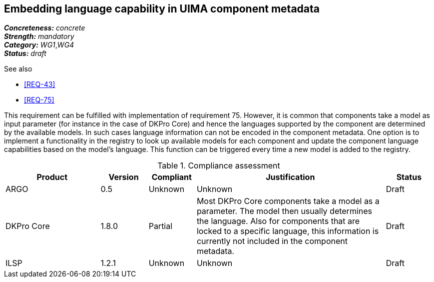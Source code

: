 == Embedding language capability in UIMA component metadata

[%hardbreaks]
[small]#*_Concreteness:_* __concrete__#
[small]#*_Strength:_*     __mandatory__#
[small]#*_Category:_*     __WG1__,__WG4__#
[small]#*_Status:_*       __draft__#

.See also 
* <<REQ-43>>
* <<REQ-75>>

This requirement can be fulfilled with implementation of requirement 75. However, it is common that components take a
model as input parameter (for instance in the case of DKPro Core) and hence the languages supported by the component
are determined by the available models. In such cases language information can not be encoded in the component metadata.
One option is to implement a functionality in the registry to look up available models for each component and update
the component language capabilities based on the model’s language. This function can be triggered every time a new
model is added to the registry.

.Compliance assessment
[cols="2,1,1,4,1"]
|====
|Product|Version|Compliant|Justification|Status

| ARGO
| 0.5
| Unknown
| Unknown
| Draft

| DKPro Core
| 1.8.0
| Partial
| Most DKPro Core components take a model as a parameter. The model then usually determines the language. Also for
components that are locked to a specific language, this information is currently not included in the component metadata.
| Draft

| ILSP
| 1.2.1
| Unknown
| Unknown
| Draft
|====
